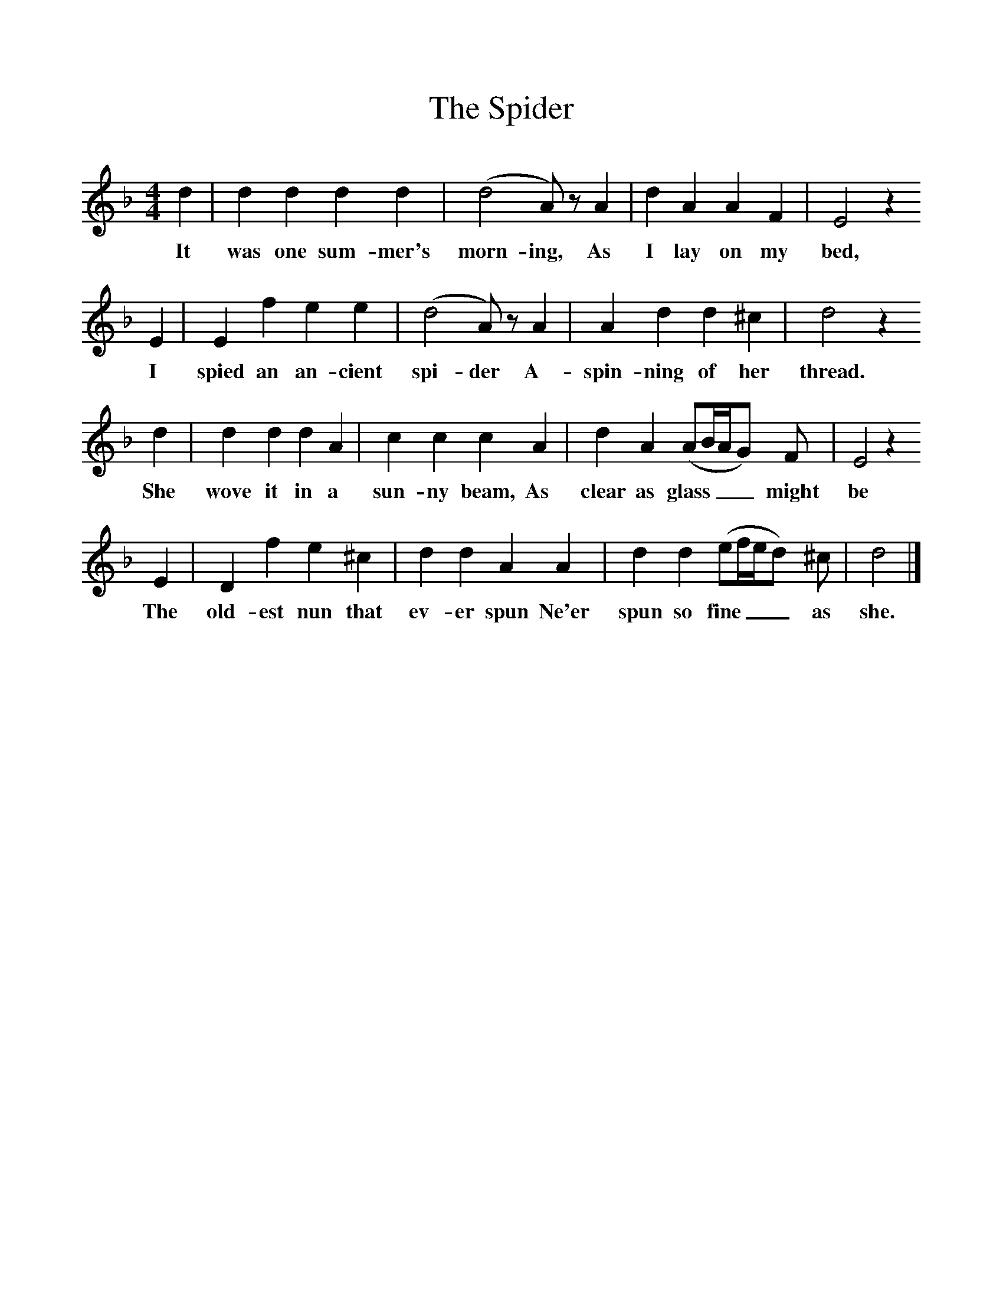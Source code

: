 %%scale 1
X:1     %Music
B:Broadwood, Lucy, 1893, English Country Songs, Leadenhall Press, London
S:Miss Mason's Nursery Rhymes and Country Songs
Z:Lucy Broadwood
T:The Spider
M:4/4     %Meter
L:1/8     %
K:Dm
d2 |d2 d2 d2 d2 |(d4A) z A2 |d2 A2 A2 F2 | E4 z2
w:It was one sum-mer's morn-ing, As I lay on my bed,
E2 |E2 f2 e2 e2 |(d4A) z A2 |A2 d2 d2 ^c2 | d4 z2 
w: I spied an an-cient spi-der A-spin-ning of her thread.
d2 |d2 d2 d2 A2 |c2 c2 c2 A2 |d2 A2 (AB/A/G) F | E4 z2
w:She wove it in a sun-ny beam, As clear as glass___ might be 
 E2 |D2 f2 e2 ^c2 |d2 d2 A2 A2 |d2 d2 (ef/e/d) ^c | d4 |]
w:The old-est nun that ev-er spun Ne'er spun so fine___ as she. 
  